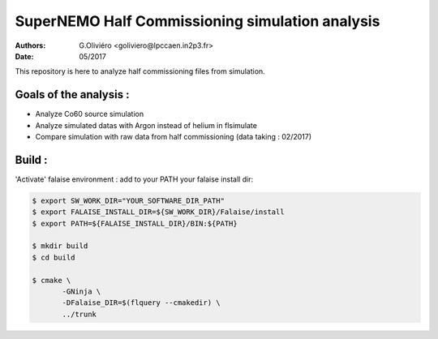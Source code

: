 ================================================
SuperNEMO Half Commissioning simulation analysis
================================================
:Authors: G.Oliviéro <goliviero@lpccaen.in2p3.fr>,
:Date:    05/2017

This repository is here to analyze half commissioning files from
simulation.

Goals of the analysis :
-----------------------

- Analyze Co60 source simulation
- Analyze simulated datas with Argon instead of helium in flsimulate
- Compare simulation with raw data from half commissioning (data taking : 02/2017)


Build :
-------

'Activate' falaise environment :
add to your PATH your falaise install dir:

.. code:: sh

   $ export SW_WORK_DIR="YOUR_SOFTWARE_DIR_PATH"
   $ export FALAISE_INSTALL_DIR=${SW_WORK_DIR}/Falaise/install
   $ export PATH=${FALAISE_INSTALL_DIR}/BIN:${PATH}

   $ mkdir build
   $ cd build

   $ cmake \
	  -GNinja \
	  -DFalaise_DIR=$(flquery --cmakedir) \
	  ../trunk

..
